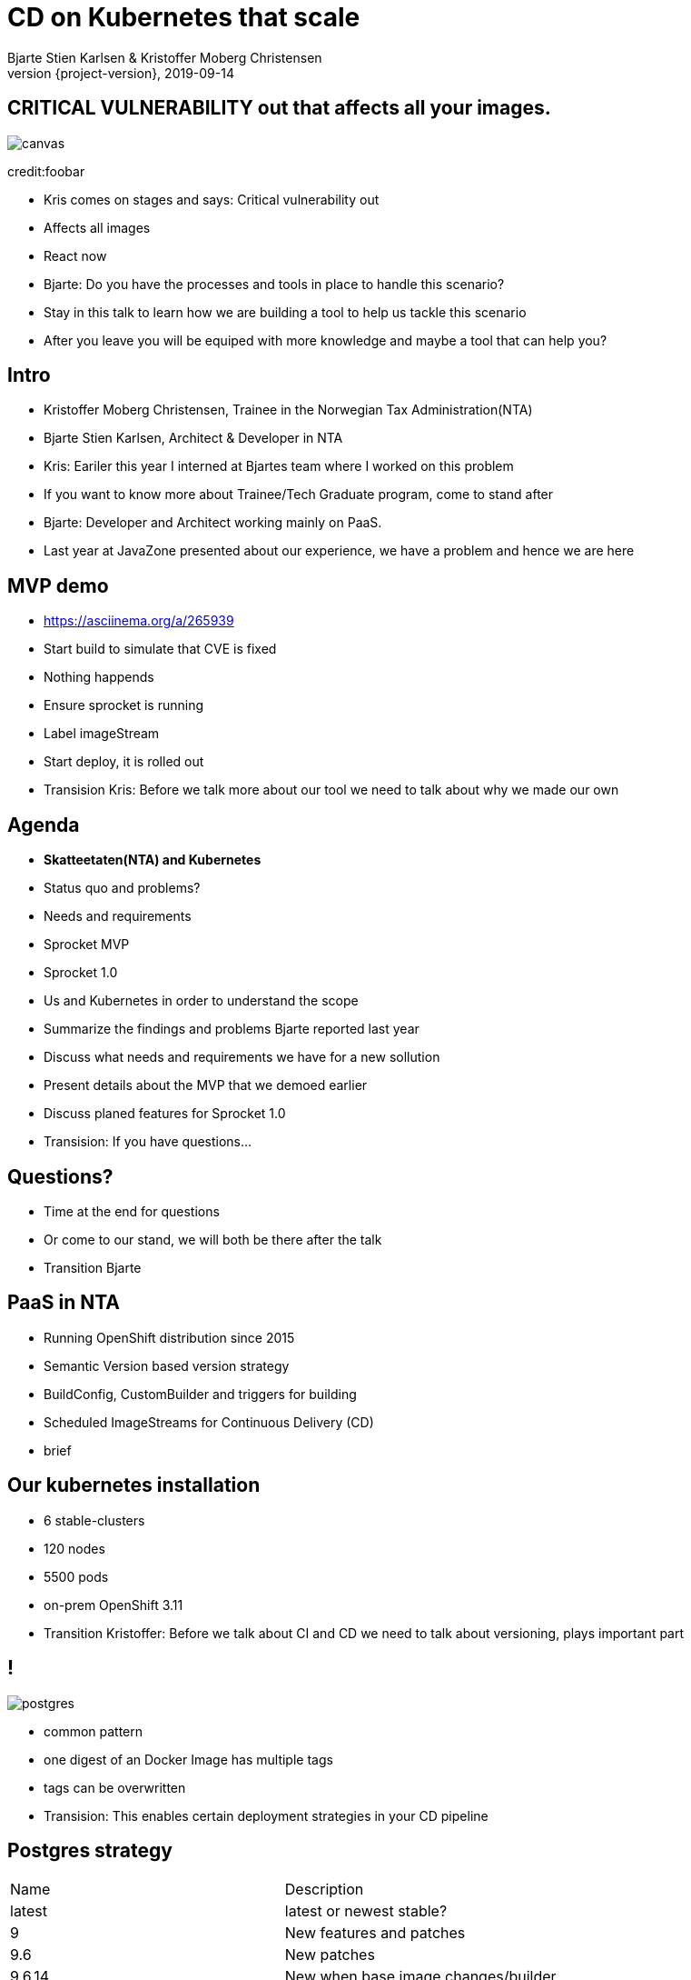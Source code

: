 :customcss: css/custom.css

[state=title]
= CD on Kubernetes that scale
Bjarte Stien Karlsen & Kristoffer Moberg Christensen
2019-09-14
:revnumber: {project-version}

[.image-slide]
== [.underline]#*CRITICAL VULNERABILITY*# out that affects all your images.
image::images/security-bug.jpg[canvas, size=cover]
credit:foobar

[.notes]
--
* Kris comes on stages and says: Critical vulnerability out
* Affects all images
* React now
* Bjarte: Do you have the processes and tools in place to handle this scenario?
* Stay in this talk to learn how we are building a tool to help us tackle this scenario
* After you leave you will be equiped with more knowledge and maybe a tool that can help you?
--

[state=red-font]
== Intro
* Kristoffer Moberg Christensen, Trainee in the Norwegian Tax Administration(NTA)
* Bjarte Stien Karlsen, Architect & Developer in NTA

[.notes]
--
* Kris: Eariler this year I interned at Bjartes team where I worked on this problem
* If you want to know more about Trainee/Tech Graduate program, come to stand after
* Bjarte: Developer and Architect working mainly on PaaS.
* Last year at JavaZone presented about our experience, we have a problem and hence we are here
--

== MVP demo
 * https://asciinema.org/a/265939

[.notes]
--
* Start build to simulate that CVE is fixed
* Nothing happends
* Ensure sprocket is running
* Label imageStream
* Start deploy, it is rolled out
* Transision Kris: Before we talk more about our tool we need to talk about why we made our own
--

== Agenda
* *Skatteetaten(NTA) and Kubernetes*
* Status quo and problems?
* Needs and requirements
* Sprocket MVP
* Sprocket 1.0

[.notes]
--
* Us and Kubernetes in order to understand the scope
* Summarize the findings and problems Bjarte reported last year
* Discuss what needs and requirements we have for a new sollution
* Present details about the MVP that we demoed earlier
* Discuss planed features for Sprocket 1.0
* Transision: If you have questions...
--

== Questions?
* Time at the end for questions
* Or come to our stand, we will both be there after the talk


[.notes]
--
* Transition Bjarte
--

== PaaS in NTA
 * Running OpenShift distribution since 2015
 * Semantic Version based version strategy
 * BuildConfig, CustomBuilder and triggers for building
 * Scheduled ImageStreams for Continuous Delivery (CD)

[.notes]
--
* brief
--

== Our kubernetes installation
* 6 stable-clusters
* 120 nodes
* 5500 pods
* on-prem OpenShift 3.11

[.notes]
--
* Transition Kristoffer: Before we talk about CI and CD we need to talk about versioning, plays important part
--

== !
image::images/postgres.png[postgres, size=cover]

[.notes]
--
* common pattern
* one digest of an Docker Image has multiple tags
* tags can be overwritten
* Transision: This enables certain deployment strategies in your CD pipeline
--

== Postgres strategy
[#strategies]
|===
|Name   | Description
|latest | latest or newest stable?
|9      | New features and patches
|9.6    | New patches
|9.6.14 | New when base image changes/builder
|===

[.notes]
--
* is latest newest build or newest stable build?
* all these tags point to same digest
* briefly talk about the different strategies
* think about the contract for this application in this deployment
* Transision: But there are some missing information here.
--


== !
image::images/postgres_baseimage.png[postgres_baseimage, size=cover]

[.notes]
--
* what base image is the standard one?
* it might be in metadata, but why not as tag?
--

== !
image::images/postgres_baseimage_version.png[postgres_baseversion, size=cover]


[.notes]
--
* alpine classifier shows the base image name, but what about version?
--

== !
image::images/postgres_builder_logic.png[postgres_builder, size=cover]

[.notes]
--
* Where does the builder logic change? Does it? Can i rebuild old image?
* Most applicable if you have centralized builder logic like we do
* transition to Bjarte: So how do we create tags?
--

== Aurora Version
plantuml::versionStrategy.puml["versionStrategy", png]

[.notes]
--
* latest is always newest semantic version
* Extra tag that clearly show all the parts of a version
* central component of our CI and CD pipelines
* Transition: How does this affect building images
--

== Build
plantuml::buildConfig.puml["buildConfig1", png]

== BaseImage Change
plantuml::buildConfig2.puml["buildConfig2", png]

== Code change
plantuml::buildConfig3.puml["buildConfig3", png]

[.notes]
--
* Transition Kris: So when this is built how does applications get updated in our current CD pipeline
--

== Update
plantuml::imageStream.puml["imageStream", png]

== New base image
plantuml::imageStream1.puml["imageStream1", png]

[.notes]
--
 * Transition to Bjarte There are some issues with a CD pipeline
--

// TODO: Image
== Issue #1: Performance ImageStreams
Polling for new changes to lots of images all the time does not scale. Reported last javaZone.

[.notes]
--
    * Bjarte
    * Our installation has few and large clusters and does not scale
    * Polling is not optimal
--

// TODO: Image
== Issue #2: No flow control
Updating the base image/builder will fire every single build at the same time

[.notes]
--

* Kris
* The builtin flow control in Kubernetes and Openshift does not meet our needs
    * We want to have more control of how images are built and deployed
    * Currently rebuilding a base image will fire every single build until kubernetes cluster reaches its resource limits
--

// TODO: Image
== Issue #3: Want to able to run on bare Kubernetes
Current solution ties us to OpenShift

[.notes]
--
* Bjarte
* Want to use kubernetes resources
* We want to be _able_ to use another distribution
* Lots of other advantages of OpenShift
* Easier to test AuroraPlattform on top of other distributions
--

// TODO: Image
== Issue #4: Performance query DockerRegistry

[.notes]
--
* kris
* docker api for fetching tags manifests is not fast
* we cache part of manifest and tag list
* need to invalidate
--

// TODO: Image
== Issue #5: Update rolled out in Prod without Approval?

[.notes]
--
 * bjarte
 * culture demands it for certain projects/applications
 * transition Kris:  Based on our current CI/CD pipeline and the issues we have seen what is the needs for an improved solution
--

== Needs
 * push based, reacting to events/webhooks
 * support Nexus Docker Registry(hosted/grouped repos)
 * support OpenShift resources and vanilla kubernetes
 * enable flow control/rate limiting
 * support optional approval from an user
 * react to changed images to update caches

== Can OpenSource help?
 * looked at a lot of alternatives
 * most are based on polling
 * most promising is https://keel.sh/docs/#introduction[keel]
 ** supports WebHook/push based
 ** does not support OpenShift resources
 ** does not support Nexus Container Registry
 ** no flow control

[.notes]
--
* transition Bjarte: So no OpenSource solution can be used, what did we do?
--


[state=left-box]
== Sprocket
image::images/sprocket.jpg[canvas, size=cover]
[.credit]
credit:https://barkpost.com/cute/the-best-muppet-dogs/

[.notes]
--
 * Fraggle rock inspiration
--

== Sprocket MVP
* react to notifications from Nexus Docker Registry
* user kubernetes labels and label queries for efficient fetching of AffectedResources
* label values have limitations, so sha1 the docker pull url

== Sprocket MVP
plantuml::sprocket-mvp.puml["sprocket-mvp", png]

[.notes]
--
* We started of building an MVP to test out the concept
* We authenticate and parse events from Nexus into ImageChangeEvents
* Fetch AffectedResources from the cluster
* And update the running applications
* Transistion: scope of MVP
--

== MVP scope
* Only supports Nexus Container Registry
* Only works in the cluster you deploy it in with ImageStreams
* You need to build the Docker Image yourself

[.notes]
--
* Started out with a very narrow scope
* transition Kris: What steps are needed to start using it?
--

== Installation steps
* Build the sprocket docker image
* configure global event hook in your Nexus Container Registry
* set up and configure sprocket
** shared secret from Nexus
** RBAC: list, update, create ImageStreams
* Start sprocket

== Usage
* Update your ImageStream
** remove scheduling
** label with skatteetaten.no/sprocket=sha1-<sha1 digest of pull url>

== Lessons
* Push based model is very snappy compared to pulling
** as seen in the demo
* Nexus Container Registry
** HMAC security is not straight forward
** Filtering and washing events is complicated
* Need fallback loop when events fails

[.notes]
--
* transition Bjarte: This is as far as we are right now, but we have many plans for 1.0
--

== !
[.single-headline2]
Sprocket 1.0

== Features
 * support multiple clusters/resources
 * flow-control
 * management api
 * optional approval via ChatOps
 * support other input sources then Nexus
 * hooks (onUpdate, onImageChangeEvent)
 * fallback loop for handling missing events

[.notes]
--
* transition: So how does the details looks like
--

== Parsing
plantuml::sprocket-parsing.puml["sprocket-parsing", png]

[.notes]
--
* Support more input sources
** Docker registry
** cloud events
* hook to send events to other services
** invalidate manifest cache/tag cache
* transition to Kris: After ImageChangeEvents are parsed and stored how do we find resources?
--

== Fetching
plantuml::sprocket-fetching.puml["sprocket-fetching", png]

[.notes]
--
* An AffectedResource is put into the ResourceQueue unless:
* It is already in the queue waiting to be processed
* It required approval from one or more roles
* Need approval since culture wants it for prod
* Avoid duplicate rollouts shortly after each other
* transition: What kind of resources do we plan to support
--

== Resources
plantuml::sprocket-flow.puml["sprocket-flow", png]

[.notes]
--
* Sprocket CRD is used for 1-many
* 1 BuildConfig needs to react to both changes in Builder logic and Base Image
* transition: How is the ResourceQueue consumed
--

== ResourceQueue
* Partitioned on Builds/Deploys for each cluster
* Will be rate limited according to configuration
** size and delay
* Each partition can be started/stopped in management api

[.notes]
--
* Transition Bjarte
--


== ResourceQueue
plantuml::sprocket-flowcontrol-leader.puml["sprocket-flowcontrol-leader", png]

[.notes]
--
* leader-election, only a single instance reads from queue
* each partition of the ResourceQueue has it own applier job
* onUpdate hook for audit trail
* Will avoid DDoS of Docker Registry
* But what about the AffectedImages that requires approvals?
--

== Design: Approval
plantuml::sprocket-management.puml["sprocket-management", png]

== Fallback loop
* Sometimes events will fail
* Periodically check for outdated resource
** fire a ImageChangeEvent if not up to date

== Management
* approve/reject an AffectedImage
* manage ResourceQueue, partitions and related jobs
* manage hooks
* manage fallback loop

== Conclusion
 - Create tools and processes to automate CD
 - Prefer push based model
 - Create fallback pull based loops for resiliency

== Fin
 - https://github.com/skatteetaten/sprocket
 - https://skatteetaten.github.io/aurora/
 - Come to our stand to talk more!
 - Have alternate ways of doing this? Please reach out to us and we can talk!
 - We hope to release Sprocket to a Docker Registry near you later this year.


